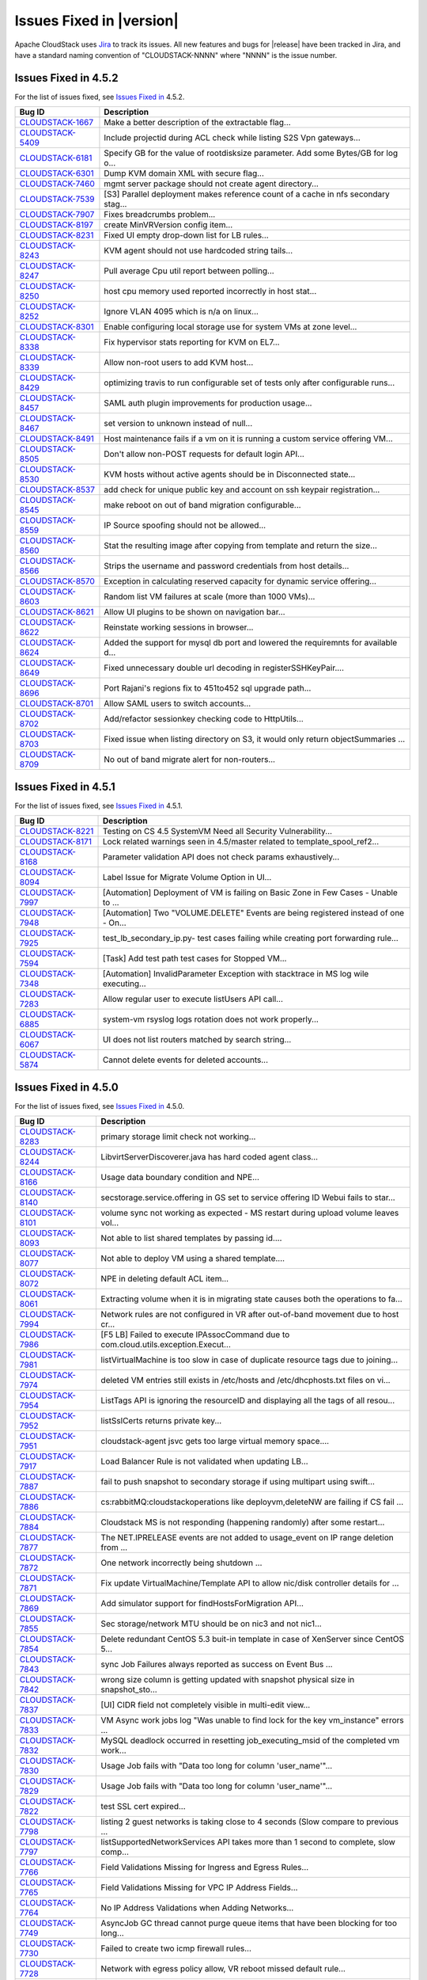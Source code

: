 .. Licensed to the Apache Software Foundation (ASF) under one
   or more contributor license agreements.  See the NOTICE file
   distributed with this work for additional information#
   regarding copyright ownership.  The ASF licenses this file
   to you under the Apache License, Version 2.0 (the
   "License"); you may not use this file except in compliance
   with the License.  You may obtain a copy of the License at
   http://www.apache.org/licenses/LICENSE-2.0
   Unless required by applicable law or agreed to in writing,
   software distributed under the License is distributed on an
   "AS IS" BASIS, WITHOUT WARRANTIES OR CONDITIONS OF ANY
   KIND, either express or implied.  See the License for the
   specific language governing permissions and limitations
   under the License.


Issues Fixed in |version|
=========================

Apache CloudStack uses `Jira <https://issues.apache.org/jira/browse/CLOUDSTACK>`_ 
to track its issues. All new features and bugs for |release| have been tracked 
in Jira, and have a standard naming convention of "CLOUDSTACK-NNNN" where 
"NNNN" is the issue number.


Issues Fixed in 4.5.2
---------------------

For the list of issues fixed, see `Issues Fixed in
<https://issues.apache.org/jira/browse/CLOUDSTACK-8703?jql=project%20%3D%20CLOUDSTACK%20AND%20status%20in%20(Resolved%2C%20Closed)%20AND%20fixVersion%20%3D%204.5.2>`_ 4.5.2.

.. cssclass:: table-striped table-bordered table-hover

========================================================================== ===================================================================================
Bug ID                                                                     Description
========================================================================== ===================================================================================
`CLOUDSTACK-1667 <https://issues.apache.org/jira/browse/CLOUDSTACK-1667>`_ Make a better description of the extractable flag...
`CLOUDSTACK-5409 <https://issues.apache.org/jira/browse/CLOUDSTACK-5409>`_ Include projectid during ACL check while listing S2S Vpn gateways...
`CLOUDSTACK-6181 <https://issues.apache.org/jira/browse/CLOUDSTACK-6181>`_ Specify GB for the value of rootdisksize parameter. Add some Bytes/GB for log o...
`CLOUDSTACK-6301 <https://issues.apache.org/jira/browse/CLOUDSTACK-6301>`_ Dump KVM domain XML with secure flag...
`CLOUDSTACK-7460 <https://issues.apache.org/jira/browse/CLOUDSTACK-7460>`_ mgmt server package should not create agent directory...
`CLOUDSTACK-7539 <https://issues.apache.org/jira/browse/CLOUDSTACK-7539>`_ [S3] Parallel deployment makes reference count of a cache in nfs secondary stag...
`CLOUDSTACK-7907 <https://issues.apache.org/jira/browse/CLOUDSTACK-7907>`_ Fixes breadcrumbs problem...
`CLOUDSTACK-8197 <https://issues.apache.org/jira/browse/CLOUDSTACK-8197>`_ create MinVRVersion config item...
`CLOUDSTACK-8231 <https://issues.apache.org/jira/browse/CLOUDSTACK-8231>`_ Fixed UI empty drop-down list for LB rules...
`CLOUDSTACK-8243 <https://issues.apache.org/jira/browse/CLOUDSTACK-8243>`_ KVM agent should not use hardcoded string tails...
`CLOUDSTACK-8247 <https://issues.apache.org/jira/browse/CLOUDSTACK-8247>`_ Pull average Cpu util report between polling...
`CLOUDSTACK-8250 <https://issues.apache.org/jira/browse/CLOUDSTACK-8250>`_ host cpu memory used reported incorrectly in host stat...
`CLOUDSTACK-8252 <https://issues.apache.org/jira/browse/CLOUDSTACK-8252>`_ Ignore VLAN 4095 which is n/a on linux...
`CLOUDSTACK-8301 <https://issues.apache.org/jira/browse/CLOUDSTACK-8301>`_ Enable configuring local storage use for system VMs at zone level...
`CLOUDSTACK-8338 <https://issues.apache.org/jira/browse/CLOUDSTACK-8338>`_ Fix hypervisor stats reporting for KVM on EL7...
`CLOUDSTACK-8339 <https://issues.apache.org/jira/browse/CLOUDSTACK-8339>`_ Allow non-root users to add KVM host...
`CLOUDSTACK-8429 <https://issues.apache.org/jira/browse/CLOUDSTACK-8429>`_ optimizing travis to run configurable set of tests only after configurable runs...
`CLOUDSTACK-8457 <https://issues.apache.org/jira/browse/CLOUDSTACK-8457>`_ SAML auth plugin improvements for production usage...
`CLOUDSTACK-8467 <https://issues.apache.org/jira/browse/CLOUDSTACK-8467>`_ set version to unknown instead of null...
`CLOUDSTACK-8491 <https://issues.apache.org/jira/browse/CLOUDSTACK-8491>`_ Host maintenance fails if a vm on it is running a custom service offering VM...
`CLOUDSTACK-8505 <https://issues.apache.org/jira/browse/CLOUDSTACK-8505>`_ Don't allow non-POST requests for default login API...
`CLOUDSTACK-8530 <https://issues.apache.org/jira/browse/CLOUDSTACK-8530>`_ KVM hosts without active agents should be in Disconnected state...
`CLOUDSTACK-8537 <https://issues.apache.org/jira/browse/CLOUDSTACK-8537>`_ add check for unique public key and account on ssh keypair registration...
`CLOUDSTACK-8545 <https://issues.apache.org/jira/browse/CLOUDSTACK-8545>`_ make reboot on out of band migration configurable...
`CLOUDSTACK-8559 <https://issues.apache.org/jira/browse/CLOUDSTACK-8559>`_ IP Source spoofing should not be allowed...
`CLOUDSTACK-8560 <https://issues.apache.org/jira/browse/CLOUDSTACK-8560>`_ Stat the resulting image after copying from template and return the size...
`CLOUDSTACK-8566 <https://issues.apache.org/jira/browse/CLOUDSTACK-8566>`_ Strips the username and password credentials from host details...
`CLOUDSTACK-8570 <https://issues.apache.org/jira/browse/CLOUDSTACK-8570>`_ Exception in calculating reserved capacity for dynamic service offering...
`CLOUDSTACK-8603 <https://issues.apache.org/jira/browse/CLOUDSTACK-8603>`_ Random list VM failures at scale (more than 1000 VMs)...
`CLOUDSTACK-8621 <https://issues.apache.org/jira/browse/CLOUDSTACK-8621>`_ Allow UI plugins to be shown on navigation bar...
`CLOUDSTACK-8622 <https://issues.apache.org/jira/browse/CLOUDSTACK-8622>`_ Reinstate working sessions in browser...
`CLOUDSTACK-8624 <https://issues.apache.org/jira/browse/CLOUDSTACK-8624>`_ Added the support for mysql db port and lowered the requiremnts for available d...
`CLOUDSTACK-8649 <https://issues.apache.org/jira/browse/CLOUDSTACK-8649>`_ Fixed unnecessary double url decoding in registerSSHKeyPair....
`CLOUDSTACK-8696 <https://issues.apache.org/jira/browse/CLOUDSTACK-8696>`_ Port Rajani's regions fix to 451to452 sql upgrade path...
`CLOUDSTACK-8701 <https://issues.apache.org/jira/browse/CLOUDSTACK-8701>`_ Allow SAML users to switch accounts...
`CLOUDSTACK-8702 <https://issues.apache.org/jira/browse/CLOUDSTACK-8702>`_ Add/refactor sessionkey checking code to HttpUtils...
`CLOUDSTACK-8703 <https://issues.apache.org/jira/browse/CLOUDSTACK-8703>`_ Fixed issue when listing directory on S3, it would only return objectSummaries ...
`CLOUDSTACK-8709 <https://issues.apache.org/jira/browse/CLOUDSTACK-8709>`_ No out of band migrate alert for non-routers...
========================================================================== ===================================================================================

Issues Fixed in 4.5.1
---------------------

For the list of issues fixed, see `Issues Fixed in 
<https://issues.apache.org/jira/issues/?filter=12331412>`_ 4.5.1.

.. cssclass:: table-striped table-bordered table-hover

========================================================================== ===================================================================================
Bug ID                                                                     Description
========================================================================== ===================================================================================
`CLOUDSTACK-8221 <https://issues.apache.org/jira/browse/CLOUDSTACK-8221>`_ Testing on CS 4.5 SystemVM Need all Security Vulnerability...
`CLOUDSTACK-8171 <https://issues.apache.org/jira/browse/CLOUDSTACK-8171>`_ Lock related warnings seen in 4.5/master related to template_spool_ref2...
`CLOUDSTACK-8168 <https://issues.apache.org/jira/browse/CLOUDSTACK-8168>`_ Parameter validation API does not check params exhaustively...
`CLOUDSTACK-8094 <https://issues.apache.org/jira/browse/CLOUDSTACK-8094>`_ Label Issue for Migrate Volume Option in UI...
`CLOUDSTACK-7997 <https://issues.apache.org/jira/browse/CLOUDSTACK-7997>`_ [Automation] Deployment of VM is failing on Basic Zone in Few Cases - Unable to ...
`CLOUDSTACK-7948 <https://issues.apache.org/jira/browse/CLOUDSTACK-7948>`_ [Automation] Two "VOLUME.DELETE" Events are being registered instead of one - On...
`CLOUDSTACK-7925 <https://issues.apache.org/jira/browse/CLOUDSTACK-7925>`_ test_lb_secondary_ip.py- test cases failing while creating port forwarding rule...
`CLOUDSTACK-7594 <https://issues.apache.org/jira/browse/CLOUDSTACK-7594>`_ [Task] Add test path test cases for Stopped VM...
`CLOUDSTACK-7348 <https://issues.apache.org/jira/browse/CLOUDSTACK-7348>`_ [Automation] InvalidParameter Exception with stacktrace in MS log wile executing...
`CLOUDSTACK-7283 <https://issues.apache.org/jira/browse/CLOUDSTACK-7283>`_ Allow regular user to execute listUsers API call...
`CLOUDSTACK-6885 <https://issues.apache.org/jira/browse/CLOUDSTACK-6885>`_ system-vm rsyslog logs rotation does not work properly...
`CLOUDSTACK-6067 <https://issues.apache.org/jira/browse/CLOUDSTACK-6067>`_ UI does not list routers matched by search string...
`CLOUDSTACK-5874 <https://issues.apache.org/jira/browse/CLOUDSTACK-5874>`_ Cannot delete events for deleted accounts...
========================================================================== ===================================================================================


Issues Fixed in 4.5.0
---------------------

For the list of issues fixed, see `Issues Fixed in 
<https://issues.apache.org/jira/issues/?filter=12329803>`_ 4.5.0.

.. cssclass:: table-striped table-bordered table-hover

========================================================================== ===================================================================================
Bug ID                                                                     Description
========================================================================== ===================================================================================
`CLOUDSTACK-8283 <https://issues.apache.org/jira/browse/CLOUDSTACK-8283>`_ primary storage limit check not working...
`CLOUDSTACK-8244 <https://issues.apache.org/jira/browse/CLOUDSTACK-8244>`_ LibvirtServerDiscoverer.java has hard coded agent class...
`CLOUDSTACK-8166 <https://issues.apache.org/jira/browse/CLOUDSTACK-8166>`_ Usage data boundary condition and NPE...
`CLOUDSTACK-8140 <https://issues.apache.org/jira/browse/CLOUDSTACK-8140>`_ secstorage.service.offering in GS set to service offering ID Webui fails to star...
`CLOUDSTACK-8101 <https://issues.apache.org/jira/browse/CLOUDSTACK-8101>`_ volume sync not working as expected - MS restart during upload volume leaves vol...
`CLOUDSTACK-8093 <https://issues.apache.org/jira/browse/CLOUDSTACK-8093>`_ Not able to list shared templates by passing id....
`CLOUDSTACK-8077 <https://issues.apache.org/jira/browse/CLOUDSTACK-8077>`_ Not able to deploy VM using a shared template....
`CLOUDSTACK-8072 <https://issues.apache.org/jira/browse/CLOUDSTACK-8072>`_ NPE in deleting default ACL item...
`CLOUDSTACK-8061 <https://issues.apache.org/jira/browse/CLOUDSTACK-8061>`_ Extracting volume when it is in migrating state causes both the operations to fa...
`CLOUDSTACK-7994 <https://issues.apache.org/jira/browse/CLOUDSTACK-7994>`_ Network rules are not configured in VR after out-of-band movement due to host cr...
`CLOUDSTACK-7986 <https://issues.apache.org/jira/browse/CLOUDSTACK-7986>`_ [F5 LB] Failed to execute IPAssocCommand due to com.cloud.utils.exception.Execut...
`CLOUDSTACK-7981 <https://issues.apache.org/jira/browse/CLOUDSTACK-7981>`_ listVirtualMachine is too slow in case of duplicate resource tags due to joining...
`CLOUDSTACK-7974 <https://issues.apache.org/jira/browse/CLOUDSTACK-7974>`_ deleted VM entries still exists in /etc/hosts and /etc/dhcphosts.txt files on vi...
`CLOUDSTACK-7954 <https://issues.apache.org/jira/browse/CLOUDSTACK-7954>`_ ListTags API is ignoring the resourceID and displaying all the tags of all resou...
`CLOUDSTACK-7952 <https://issues.apache.org/jira/browse/CLOUDSTACK-7952>`_ listSslCerts returns private key...
`CLOUDSTACK-7951 <https://issues.apache.org/jira/browse/CLOUDSTACK-7951>`_ cloudstack-agent jsvc gets too large virtual memory space....
`CLOUDSTACK-7917 <https://issues.apache.org/jira/browse/CLOUDSTACK-7917>`_ Load Balancer Rule is not validated when updating LB...
`CLOUDSTACK-7887 <https://issues.apache.org/jira/browse/CLOUDSTACK-7887>`_ fail to push snapshot to secondary storage if using multipart using swift...
`CLOUDSTACK-7886 <https://issues.apache.org/jira/browse/CLOUDSTACK-7886>`_ cs:rabbitMQ:cloudstackoperations like deployvm,deleteNW  are failing if CS fail ...
`CLOUDSTACK-7884 <https://issues.apache.org/jira/browse/CLOUDSTACK-7884>`_ Cloudstack MS is not responding (happening randomly) after some restart...
`CLOUDSTACK-7877 <https://issues.apache.org/jira/browse/CLOUDSTACK-7877>`_ The NET.IPRELEASE events are not added to usage_event on IP range deletion from ...
`CLOUDSTACK-7872 <https://issues.apache.org/jira/browse/CLOUDSTACK-7872>`_ One network incorrectly being shutdown ...
`CLOUDSTACK-7871 <https://issues.apache.org/jira/browse/CLOUDSTACK-7871>`_ Fix update VirtualMachine/Template API to allow nic/disk controller details for ...
`CLOUDSTACK-7869 <https://issues.apache.org/jira/browse/CLOUDSTACK-7869>`_ Add simulator support for findHostsForMigration API...
`CLOUDSTACK-7855 <https://issues.apache.org/jira/browse/CLOUDSTACK-7855>`_ Sec storage/network MTU should be on nic3 and not nic1...
`CLOUDSTACK-7854 <https://issues.apache.org/jira/browse/CLOUDSTACK-7854>`_ Delete redundant CentOS 5.3 buit-in template in case of XenServer since CentOS 5...
`CLOUDSTACK-7843 <https://issues.apache.org/jira/browse/CLOUDSTACK-7843>`_ sync Job Failures always reported as success on Event Bus ...
`CLOUDSTACK-7842 <https://issues.apache.org/jira/browse/CLOUDSTACK-7842>`_ wrong size column is getting updated with snapshot physical size in snapshot_sto...
`CLOUDSTACK-7837 <https://issues.apache.org/jira/browse/CLOUDSTACK-7837>`_ [UI] CIDR field not completely visible in multi-edit view...
`CLOUDSTACK-7833 <https://issues.apache.org/jira/browse/CLOUDSTACK-7833>`_ VM Async work jobs log "Was unable to find lock for the key vm_instance" errors ...
`CLOUDSTACK-7832 <https://issues.apache.org/jira/browse/CLOUDSTACK-7832>`_ MySQL deadlock occurred in resetting job_executing_msid of the completed vm work...
`CLOUDSTACK-7830 <https://issues.apache.org/jira/browse/CLOUDSTACK-7830>`_ Usage Job fails with "Data too long for column 'user_name'"...
`CLOUDSTACK-7829 <https://issues.apache.org/jira/browse/CLOUDSTACK-7829>`_ Usage Job fails with "Data too long for column 'user_name'"...
`CLOUDSTACK-7822 <https://issues.apache.org/jira/browse/CLOUDSTACK-7822>`_ test SSL cert expired...
`CLOUDSTACK-7798 <https://issues.apache.org/jira/browse/CLOUDSTACK-7798>`_ listing 2 guest networks is taking close to 4 seconds (Slow compare to previous ...
`CLOUDSTACK-7797 <https://issues.apache.org/jira/browse/CLOUDSTACK-7797>`_ listSupportedNetworkServices API takes more than 1 second to complete, slow comp...
`CLOUDSTACK-7766 <https://issues.apache.org/jira/browse/CLOUDSTACK-7766>`_ Field Validations Missing for Ingress and Egress Rules...
`CLOUDSTACK-7765 <https://issues.apache.org/jira/browse/CLOUDSTACK-7765>`_ Field Validations Missing for VPC IP Address Fields...
`CLOUDSTACK-7764 <https://issues.apache.org/jira/browse/CLOUDSTACK-7764>`_ No IP Address Validations when Adding Networks...
`CLOUDSTACK-7749 <https://issues.apache.org/jira/browse/CLOUDSTACK-7749>`_ AsyncJob GC thread cannot purge queue items that have been blocking for too long...
`CLOUDSTACK-7730 <https://issues.apache.org/jira/browse/CLOUDSTACK-7730>`_ Failed to create two icmp firewall rules...
`CLOUDSTACK-7728 <https://issues.apache.org/jira/browse/CLOUDSTACK-7728>`_ Network with egress policy allow, VR reboot missed default rule...
`CLOUDSTACK-7722 <https://issues.apache.org/jira/browse/CLOUDSTACK-7722>`_ add.label: Add button for tags show the label not "Add" text...
`CLOUDSTACK-7720 <https://issues.apache.org/jira/browse/CLOUDSTACK-7720>`_ No IP Address Validation for Acquire new secondary IP...
`CLOUDSTACK-7718 <https://issues.apache.org/jira/browse/CLOUDSTACK-7718>`_ No Field Validations on Zone Form...
`CLOUDSTACK-7703 <https://issues.apache.org/jira/browse/CLOUDSTACK-7703>`_ Cloudstack server endless loop when trying to create a volume while storage pool...
`CLOUDSTACK-7700 <https://issues.apache.org/jira/browse/CLOUDSTACK-7700>`_ Volume Snapshot Async Job returns Success for a failed operation...
`CLOUDSTACK-7694 <https://issues.apache.org/jira/browse/CLOUDSTACK-7694>`_ VMWare: Unable to create template from snapshots larger than 10G....
`CLOUDSTACK-7688 <https://issues.apache.org/jira/browse/CLOUDSTACK-7688>`_ Do not allow various operations which breaks VM Snapshots...
`CLOUDSTACK-7679 <https://issues.apache.org/jira/browse/CLOUDSTACK-7679>`_ bump up the RabbitMQ AMQP java client version from 2.8.7 to 3.3.5...
`CLOUDSTACK-7639 <https://issues.apache.org/jira/browse/CLOUDSTACK-7639>`_ cidrlist is not updated in the database after calling API updateNetworkACLItem...
`CLOUDSTACK-7628 <https://issues.apache.org/jira/browse/CLOUDSTACK-7628>`_ VM Worker job should be expunged one hour after completion instead of currently ...
`CLOUDSTACK-7624 <https://issues.apache.org/jira/browse/CLOUDSTACK-7624>`_ Long hostnames cause CloudStack to die with an encryption error during startup...
`CLOUDSTACK-7595 <https://issues.apache.org/jira/browse/CLOUDSTACK-7595>`_ Config parameters "job.expire.minutes" and "job.cancel.threshold.minutes" incorr...
`CLOUDSTACK-7589 <https://issues.apache.org/jira/browse/CLOUDSTACK-7589>`_ VM not Starting and always stuck in Stopped state after management server restar...
`CLOUDSTACK-7581 <https://issues.apache.org/jira/browse/CLOUDSTACK-7581>`_ Empty 'ID' parameters allowed in API calls...
`CLOUDSTACK-7570 <https://issues.apache.org/jira/browse/CLOUDSTACK-7570>`_ min and max iops are being processed null while creating a vm using third party ...
`CLOUDSTACK-7566 <https://issues.apache.org/jira/browse/CLOUDSTACK-7566>`_ Many jobs getting stuck in pending state and cloud is unusable...
`CLOUDSTACK-7563 <https://issues.apache.org/jira/browse/CLOUDSTACK-7563>`_ ClassCastException in VirtualMachineManagerImpl in handling various Agent comman...
`CLOUDSTACK-7562 <https://issues.apache.org/jira/browse/CLOUDSTACK-7562>`_ Details page for disk offerings only show details for write performance...
`CLOUDSTACK-7553 <https://issues.apache.org/jira/browse/CLOUDSTACK-7553>`_ Channel Closed error after SSVM and CPVM agents reconnect back to clustered mana...
`CLOUDSTACK-7542 <https://issues.apache.org/jira/browse/CLOUDSTACK-7542>`_ CreateNetworkCmd and CreateNetworkCmdByAdmin both have their own "vlan" paramete...
`CLOUDSTACK-7540 <https://issues.apache.org/jira/browse/CLOUDSTACK-7540>`_ S2SVpnConnections:CheckRouterTask is fails with NullPointer exception...
`CLOUDSTACK-7538 <https://issues.apache.org/jira/browse/CLOUDSTACK-7538>`_ Can not remove the vm nic due to there is another vm with same internal ip havin...
`CLOUDSTACK-7536 <https://issues.apache.org/jira/browse/CLOUDSTACK-7536>`_ user vm can get a gateway ip in case of shared network....
`CLOUDSTACK-7528 <https://issues.apache.org/jira/browse/CLOUDSTACK-7528>`_ When AlertManager fails to sendAlert it does not log the actual issue/error...
`CLOUDSTACK-7517 <https://issues.apache.org/jira/browse/CLOUDSTACK-7517>`_ FTP modules are not loaded in VR...
`CLOUDSTACK-7482 <https://issues.apache.org/jira/browse/CLOUDSTACK-7482>`_ Ajax calls in mgmt UI causing log pollution...
`CLOUDSTACK-7468 <https://issues.apache.org/jira/browse/CLOUDSTACK-7468>`_ NetScaler SSL Termination does not handle Projects as expected...
`CLOUDSTACK-7463 <https://issues.apache.org/jira/browse/CLOUDSTACK-7463>`_ UI: Domain Admin UI shows 'Add LDAP Users' button (should not be shown)...
`CLOUDSTACK-7417 <https://issues.apache.org/jira/browse/CLOUDSTACK-7417>`_ Admin cannot archive or delete events for a deleted account...
`CLOUDSTACK-7412 <https://issues.apache.org/jira/browse/CLOUDSTACK-7412>`_ Can't create proper template from VM on S3 secondary storage environment...
`CLOUDSTACK-7373 <https://issues.apache.org/jira/browse/CLOUDSTACK-7373>`_ Incorrect Japanese keyboard mapping with CentOS CLI guestOS on VMware host...
`CLOUDSTACK-7360 <https://issues.apache.org/jira/browse/CLOUDSTACK-7360>`_ [vmware] Add host to existing cluster fails if the cluster is using Nexus 1000v ...
`CLOUDSTACK-7344 <https://issues.apache.org/jira/browse/CLOUDSTACK-7344>`_ VOLUME.DELETE usage event missing for VM's in ERROR state...
`CLOUDSTACK-7312 <https://issues.apache.org/jira/browse/CLOUDSTACK-7312>`_ ISO/volume format name checking is crude and doesn't work with advanced URLs...
`CLOUDSTACK-7305 <https://issues.apache.org/jira/browse/CLOUDSTACK-7305>`_ Hypervisor type parameter is mandatory when deploying VM using ISO...
`CLOUDSTACK-7302 <https://issues.apache.org/jira/browse/CLOUDSTACK-7302>`_ UI: Remove Hover Interaction from breadcrumbs at top page...
`CLOUDSTACK-7293 <https://issues.apache.org/jira/browse/CLOUDSTACK-7293>`_ UI: Validation message on login page is not user friendly...
`CLOUDSTACK-7261 <https://issues.apache.org/jira/browse/CLOUDSTACK-7261>`_ CLONE UI - listSystemVMs API and listRouters API fail to return hypervisor prope...
`CLOUDSTACK-7260 <https://issues.apache.org/jira/browse/CLOUDSTACK-7260>`_ Management server not responding after some time for Vmware due to Oom (cannot c...
`CLOUDSTACK-7259 <https://issues.apache.org/jira/browse/CLOUDSTACK-7259>`_ KVM mappings for CentOS 6.x and RHEL 6.x...
`CLOUDSTACK-7250 <https://issues.apache.org/jira/browse/CLOUDSTACK-7250>`_ [vCenter 5.5] SourceNAT,StaticNAT and Portfowrding is not working with Vmware DV...
`CLOUDSTACK-7245 <https://issues.apache.org/jira/browse/CLOUDSTACK-7245>`_ listIsos call does not return isdynamicallyscalable in the response attributes a...
`CLOUDSTACK-7239 <https://issues.apache.org/jira/browse/CLOUDSTACK-7239>`_ Wrong message thrown on Primary Storage addition failure in some cases...
`CLOUDSTACK-7219 <https://issues.apache.org/jira/browse/CLOUDSTACK-7219>`_ Cannot display Cluster Settings after 4.4 Upgrade...
`CLOUDSTACK-7214 <https://issues.apache.org/jira/browse/CLOUDSTACK-7214>`_ [LDAP] connection timeout is hardcoded to 500ms...
`CLOUDSTACK-7200 <https://issues.apache.org/jira/browse/CLOUDSTACK-7200>`_ [LDAP] importUsersCmd for a group fails incase any member of a group is not an u...
`CLOUDSTACK-7191 <https://issues.apache.org/jira/browse/CLOUDSTACK-7191>`_ On restartNetwork destroy the VR immediatley, instead of cleanup the rules then ...
`CLOUDSTACK-7182 <https://issues.apache.org/jira/browse/CLOUDSTACK-7182>`_ NPE while trying to deploy VMs in parallel in isolated network...
`CLOUDSTACK-7175 <https://issues.apache.org/jira/browse/CLOUDSTACK-7175>`_ Domain Id is exposed in error message when cross domain access is attempted when...
`CLOUDSTACK-7162 <https://issues.apache.org/jira/browse/CLOUDSTACK-7162>`_ queryAsyncJobResult api does not return jobinstanceid...
`CLOUDSTACK-7153 <https://issues.apache.org/jira/browse/CLOUDSTACK-7153>`_ addNicToVirtualMachine not BaseAsyncCreate but creates an entity...
`CLOUDSTACK-7144 <https://issues.apache.org/jira/browse/CLOUDSTACK-7144>`_ No GSLB provider is available during assigning load balancing rule...
`CLOUDSTACK-7119 <https://issues.apache.org/jira/browse/CLOUDSTACK-7119>`_ [VMware] Reset VM fails if there is a VM snapshot...
`CLOUDSTACK-7118 <https://issues.apache.org/jira/browse/CLOUDSTACK-7118>`_ Unable to expunge vms in error state...
`CLOUDSTACK-7102 <https://issues.apache.org/jira/browse/CLOUDSTACK-7102>`_ Volume migration fails with 'VM i-2-3-VM does not exist in VMware datacenter' ex...
`CLOUDSTACK-7078 <https://issues.apache.org/jira/browse/CLOUDSTACK-7078>`_ CLONE - [VMWARE]System VM's are failed to start with Nexus enabled Zone ...
`CLOUDSTACK-7077 <https://issues.apache.org/jira/browse/CLOUDSTACK-7077>`_ Quickly attaching multiple data disks to a VM fails...
`CLOUDSTACK-7072 <https://issues.apache.org/jira/browse/CLOUDSTACK-7072>`_ [VMware] Volume attachment intermittently fails with 'A specified parameter was ...
`CLOUDSTACK-7071 <https://issues.apache.org/jira/browse/CLOUDSTACK-7071>`_ Upgrade to 4.2 fails in case a VMware setup has multiple zones managing the same...
`CLOUDSTACK-7069 <https://issues.apache.org/jira/browse/CLOUDSTACK-7069>`_ [VMware] VM property 'numCoresPerSocket' is supported since vSphere API 5.0...
`CLOUDSTACK-7068 <https://issues.apache.org/jira/browse/CLOUDSTACK-7068>`_ addIpToNic not BaseAsyncCreate but creates an entity...
`CLOUDSTACK-7062 <https://issues.apache.org/jira/browse/CLOUDSTACK-7062>`_ Creating storage pool failing with xenserver with NullPointerException...
`CLOUDSTACK-7030 <https://issues.apache.org/jira/browse/CLOUDSTACK-7030>`_ VMWare Worker VMs left behind...
`CLOUDSTACK-7023 <https://issues.apache.org/jira/browse/CLOUDSTACK-7023>`_ [Automation] DeleteTagsCmd failed due to "Unable to find tags by parameters spec...
`CLOUDSTACK-7012 <https://issues.apache.org/jira/browse/CLOUDSTACK-7012>`_ [Atomation] Vcenter Hang during 4.4 automation runs...
`CLOUDSTACK-7011 <https://issues.apache.org/jira/browse/CLOUDSTACK-7011>`_ No logs being generated because Logs are created as root instead of cloud user...
`CLOUDSTACK-7004 <https://issues.apache.org/jira/browse/CLOUDSTACK-7004>`_ [Automation] [KVM] Deploying a VM with rootdisksize less than the size of templa...
`CLOUDSTACK-6996 <https://issues.apache.org/jira/browse/CLOUDSTACK-6996>`_ Adding cluster to legacy zone failed...
`CLOUDSTACK-6990 <https://issues.apache.org/jira/browse/CLOUDSTACK-6990>`_ VM console displays blank page.AgentControlChannelException in cloud.log...
`CLOUDSTACK-6976 <https://issues.apache.org/jira/browse/CLOUDSTACK-6976>`_ Support for "SecStorageFirewallCfgCommand" for simulator....
`CLOUDSTACK-6945 <https://issues.apache.org/jira/browse/CLOUDSTACK-6945>`_ Null pointer exception when starting a VM that had its template deleted...
`CLOUDSTACK-6941 <https://issues.apache.org/jira/browse/CLOUDSTACK-6941>`_ Can't choose storage for the volume, when attaching uploaded data volume to VM...
`CLOUDSTACK-6940 <https://issues.apache.org/jira/browse/CLOUDSTACK-6940>`_ Templates cannot be downloaded from URLs without matching file extensions...
`CLOUDSTACK-6934 <https://issues.apache.org/jira/browse/CLOUDSTACK-6934>`_ NPE at VolumeOrchestrator.java:868 during vm expunge when vm has volumes in Allo...
`CLOUDSTACK-6929 <https://issues.apache.org/jira/browse/CLOUDSTACK-6929>`_ HAPlanner gets added into the list of regular planners...
`CLOUDSTACK-6919 <https://issues.apache.org/jira/browse/CLOUDSTACK-6919>`_ CancelMaintenanceMode: when restart vms, don't attempt to restart user vm not ha...
`CLOUDSTACK-6918 <https://issues.apache.org/jira/browse/CLOUDSTACK-6918>`_ CancelStorageMaintenance: Not all vms get restarted as a part of canceling maint...
`CLOUDSTACK-6915 <https://issues.apache.org/jira/browse/CLOUDSTACK-6915>`_ Deleting dynamically added OS results in NPE for existing instances using that o...
`CLOUDSTACK-6910 <https://issues.apache.org/jira/browse/CLOUDSTACK-6910>`_ Phase 1: tagging of test cases...
`CLOUDSTACK-6907 <https://issues.apache.org/jira/browse/CLOUDSTACK-6907>`_ listVolumes: diskOfferingId is returned for the volume instead of service offeri...
`CLOUDSTACK-6905 <https://issues.apache.org/jira/browse/CLOUDSTACK-6905>`_ NPE XenServerGuru.java:95 when remove the nic from the vm in Stopped state...
`CLOUDSTACK-6898 <https://issues.apache.org/jira/browse/CLOUDSTACK-6898>`_ [Hyper-V] Open the console of a VM from CS, reboot the VM ( from CS or from insi...
`CLOUDSTACK-6892 <https://issues.apache.org/jira/browse/CLOUDSTACK-6892>`_ Database HA Config prevents mgmt server from starting...
`CLOUDSTACK-6886 <https://issues.apache.org/jira/browse/CLOUDSTACK-6886>`_ Cannot add SDX Netscaler device...
`CLOUDSTACK-6869 <https://issues.apache.org/jira/browse/CLOUDSTACK-6869>`_ Public key content is overridden by template's meta data when you create a insta...
`CLOUDSTACK-6840 <https://issues.apache.org/jira/browse/CLOUDSTACK-6840>`_ [OVS][UI] Ovs provider should not be displayed in NetworkServiceProviders if the...
`CLOUDSTACK-6821 <https://issues.apache.org/jira/browse/CLOUDSTACK-6821>`_ Disk allocated for primary storage  remain unchanged after volume deletion ...
`CLOUDSTACK-6815 <https://issues.apache.org/jira/browse/CLOUDSTACK-6815>`_ CallContext contains incorrect UUID for Account...
`CLOUDSTACK-6787 <https://issues.apache.org/jira/browse/CLOUDSTACK-6787>`_ Event Bus - Publishing uuids missing in some cases...
`CLOUDSTACK-6740 <https://issues.apache.org/jira/browse/CLOUDSTACK-6740>`_ Direct agent command throttling improvements...
`CLOUDSTACK-6718 <https://issues.apache.org/jira/browse/CLOUDSTACK-6718>`_ [OVS][UI] Isolated network offering (non-vpc) creation page shows ovs as the ser...
`CLOUDSTACK-6691 <https://issues.apache.org/jira/browse/CLOUDSTACK-6691>`_ NPE while assigning a VM nic primary/secondaryip to internal lb rule....
`CLOUDSTACK-6690 <https://issues.apache.org/jira/browse/CLOUDSTACK-6690>`_ [UI] ListView while assigning VM to internal LB rule in VPC  is not valid....
`CLOUDSTACK-6666 <https://issues.apache.org/jira/browse/CLOUDSTACK-6666>`_ UI search for vm's in port forward rules field does not work...
`CLOUDSTACK-6652 <https://issues.apache.org/jira/browse/CLOUDSTACK-6652>`_ CLONE - [Automation] Vmware-  System's StartCommand failed with "NumberFormatExc...
`CLOUDSTACK-6631 <https://issues.apache.org/jira/browse/CLOUDSTACK-6631>`_ unable to attach new Volume to VM...
`CLOUDSTACK-6605 <https://issues.apache.org/jira/browse/CLOUDSTACK-6605>`_ CLONE - [Automation] jasypt decryption error is thrown after restarting console ...
`CLOUDSTACK-6594 <https://issues.apache.org/jira/browse/CLOUDSTACK-6594>`_ Observed many DB Exception while starting MS "Can't DROP 'last_sent'; check that...
`CLOUDSTACK-6579 <https://issues.apache.org/jira/browse/CLOUDSTACK-6579>`_ used_bytes column of storage_pool table is no longer used and should be removed...
`CLOUDSTACK-6576 <https://issues.apache.org/jira/browse/CLOUDSTACK-6576>`_ No Error Handling while deploying GPU unsupported instances on a GPU enabled hos...
`CLOUDSTACK-6570 <https://issues.apache.org/jira/browse/CLOUDSTACK-6570>`_ API breakage of the UpdateUser API call...
`CLOUDSTACK-6516 <https://issues.apache.org/jira/browse/CLOUDSTACK-6516>`_ Default value of secstorage.encrypt.copy overridden...
`CLOUDSTACK-6496 <https://issues.apache.org/jira/browse/CLOUDSTACK-6496>`_ addHost fails for XenServer with vSwitch networking...
`CLOUDSTACK-6495 <https://issues.apache.org/jira/browse/CLOUDSTACK-6495>`_ JSVC package dependancy failures during installation  of Cloudstack Agent on RHE...
`CLOUDSTACK-6473 <https://issues.apache.org/jira/browse/CLOUDSTACK-6473>`_ Debian 7 Virtual Router ip_conntrack_max not set at boot...
`CLOUDSTACK-6467 <https://issues.apache.org/jira/browse/CLOUDSTACK-6467>`_ User VM state listener publishes to event bus incompletely...
`CLOUDSTACK-6465 <https://issues.apache.org/jira/browse/CLOUDSTACK-6465>`_ vmware.reserve.mem is missing from cluster level settings ...
`CLOUDSTACK-6459 <https://issues.apache.org/jira/browse/CLOUDSTACK-6459>`_ Unable to enable maintenance mode on a Primary storage that crashed...
`CLOUDSTACK-6445 <https://issues.apache.org/jira/browse/CLOUDSTACK-6445>`_ Simulator enhancements...
`CLOUDSTACK-6434 <https://issues.apache.org/jira/browse/CLOUDSTACK-6434>`_ Enable redundant virtual router to configure interval for VRRP broadcast...
`CLOUDSTACK-6433 <https://issues.apache.org/jira/browse/CLOUDSTACK-6433>`_ Make sure redundant router would create a pair of routers when implementation...
`CLOUDSTACK-6432 <https://issues.apache.org/jira/browse/CLOUDSTACK-6432>`_ Prevent VR from response to DNS request from outside of network...
`CLOUDSTACK-6376 <https://issues.apache.org/jira/browse/CLOUDSTACK-6376>`_ listnetworkacls api when called with a networkid of a network which was created ...
`CLOUDSTACK-6374 <https://issues.apache.org/jira/browse/CLOUDSTACK-6374>`_ LB rules added while router reqiuires upgrade should be removed from lb vm map...
`CLOUDSTACK-6371 <https://issues.apache.org/jira/browse/CLOUDSTACK-6371>`_ KVM - secondary_storage count for account does not get incremted when snapshots ...
`CLOUDSTACK-6358 <https://issues.apache.org/jira/browse/CLOUDSTACK-6358>`_ Remove hardcoded guest OS mappings...
`CLOUDSTACK-6337 <https://issues.apache.org/jira/browse/CLOUDSTACK-6337>`_ Can't Migrate instance which use custom HA compute offering to another host...
`CLOUDSTACK-6309 <https://issues.apache.org/jira/browse/CLOUDSTACK-6309>`_ [Automation] Router deployment failed due to "aggregated command s execution fai...
`CLOUDSTACK-6286 <https://issues.apache.org/jira/browse/CLOUDSTACK-6286>`_ [Automation] VM deployment is failing in simulator...
`CLOUDSTACK-6271 <https://issues.apache.org/jira/browse/CLOUDSTACK-6271>`_ Integrate Deploy DB Into windows msi installer...
`CLOUDSTACK-6228 <https://issues.apache.org/jira/browse/CLOUDSTACK-6228>`_ Some action confirm dialogs show incorrect icon...
`CLOUDSTACK-6212 <https://issues.apache.org/jira/browse/CLOUDSTACK-6212>`_ 'vm_instance' table has no AUTO_INCREMENT on 'id' field...
`CLOUDSTACK-6177 <https://issues.apache.org/jira/browse/CLOUDSTACK-6177>`_ CS does XS master switch, which may cause weird XS behavior...
`CLOUDSTACK-6168 <https://issues.apache.org/jira/browse/CLOUDSTACK-6168>`_ vm.instancename.flag inefficient...
`CLOUDSTACK-6099 <https://issues.apache.org/jira/browse/CLOUDSTACK-6099>`_ live migration is failing for vm deployed using dynaic compute offerings with NP...
`CLOUDSTACK-6075 <https://issues.apache.org/jira/browse/CLOUDSTACK-6075>`_ Increase the ram size for router service offering ...
`CLOUDSTACK-6036 <https://issues.apache.org/jira/browse/CLOUDSTACK-6036>`_  CloudStack stops the machine for no reason...
`CLOUDSTACK-6004 <https://issues.apache.org/jira/browse/CLOUDSTACK-6004>`_ Cannot do Local to Local Xen StorageMotion using XS6.2SP1...
`CLOUDSTACK-5992 <https://issues.apache.org/jira/browse/CLOUDSTACK-5992>`_ [Upgrade] default values of configuraiton parameters in configuration table are ...
`CLOUDSTACK-5984 <https://issues.apache.org/jira/browse/CLOUDSTACK-5984>`_ addvmwaredc API call is not documented ...
`CLOUDSTACK-5952 <https://issues.apache.org/jira/browse/CLOUDSTACK-5952>`_ [UI] VM ip address information is not shown after configuring static NAT...
`CLOUDSTACK-5946 <https://issues.apache.org/jira/browse/CLOUDSTACK-5946>`_ SSL: Fail to find the generated keystore. Loading fail-safe one to continue....
`CLOUDSTACK-5910 <https://issues.apache.org/jira/browse/CLOUDSTACK-5910>`_ mark the LDAP user as imported from LDAP...
`CLOUDSTACK-5879 <https://issues.apache.org/jira/browse/CLOUDSTACK-5879>`_ Document on how to use RabbitMq event bus with spring modularisation done in 4.3...
`CLOUDSTACK-5853 <https://issues.apache.org/jira/browse/CLOUDSTACK-5853>`_ cannot deploy vm with differing service storage tag and data disk storage tag...
`CLOUDSTACK-5836 <https://issues.apache.org/jira/browse/CLOUDSTACK-5836>`_ When tried to reverting back to (disk attached)quiesced vm snapshot, got error a...
`CLOUDSTACK-5834 <https://issues.apache.org/jira/browse/CLOUDSTACK-5834>`_ [upgrade]Error while collecting disk stats from : You gave an invalid object ref...
`CLOUDSTACK-5824 <https://issues.apache.org/jira/browse/CLOUDSTACK-5824>`_ Delete snapshot UI always success...
`CLOUDSTACK-5809 <https://issues.apache.org/jira/browse/CLOUDSTACK-5809>`_ Not able to deploy Vm becasue of crossing pool.storage.allocate d.capacity.disab...
`CLOUDSTACK-5800 <https://issues.apache.org/jira/browse/CLOUDSTACK-5800>`_ While creating a VM from template (which is created based on existing newly crea...
`CLOUDSTACK-5700 <https://issues.apache.org/jira/browse/CLOUDSTACK-5700>`_ [Vmsync] - kvm- "paused" state of Vm is not synced to CS....
`CLOUDSTACK-5673 <https://issues.apache.org/jira/browse/CLOUDSTACK-5673>`_ [Hyper-V] Default IP address never configured on eth0 with default CentOS templa...
`CLOUDSTACK-5664 <https://issues.apache.org/jira/browse/CLOUDSTACK-5664>`_ XEN patch/hotfix certification - after XS 6.0.2 XS602E030 patch installation VMs...
`CLOUDSTACK-5641 <https://issues.apache.org/jira/browse/CLOUDSTACK-5641>`_ Local disk usage on host don't show up in the admin's webui...
`CLOUDSTACK-5578 <https://issues.apache.org/jira/browse/CLOUDSTACK-5578>`_ KVM - Network down - When the host looses network connectivity , reboot stuck wh...
`CLOUDSTACK-5576 <https://issues.apache.org/jira/browse/CLOUDSTACK-5576>`_ RemoteVPNonVPC :  Label needs to be changed to "Enable Remote Access VPN"...
`CLOUDSTACK-5482 <https://issues.apache.org/jira/browse/CLOUDSTACK-5482>`_ Vmware - When nfs was down for about 1 hour , when snapshots were in progress , ...
`CLOUDSTACK-5469 <https://issues.apache.org/jira/browse/CLOUDSTACK-5469>`_ Snapshot creation fails with following exception - "Failed to backup snapshot: q...
`CLOUDSTACK-5446 <https://issues.apache.org/jira/browse/CLOUDSTACK-5446>`_ KVM-Secondary Store down-Even after secondary store is brought back up after bei...
`CLOUDSTACK-5395 <https://issues.apache.org/jira/browse/CLOUDSTACK-5395>`_ When backup snapshot fails becasue of backup.snapshot.wait time exceeding , the ...
`CLOUDSTACK-5359 <https://issues.apache.org/jira/browse/CLOUDSTACK-5359>`_ Failed to add second VMWARE cluster on a standard vSwitch enabled zone when vCen...
`CLOUDSTACK-5324 <https://issues.apache.org/jira/browse/CLOUDSTACK-5324>`_ error message not proper when start VM  fails because router requires upgrade...
`CLOUDSTACK-5309 <https://issues.apache.org/jira/browse/CLOUDSTACK-5309>`_ version number and requires upgrade fields are not displayed for routers when na...
`CLOUDSTACK-5241 <https://issues.apache.org/jira/browse/CLOUDSTACK-5241>`_ ROT13 usage...
`CLOUDSTACK-4770 <https://issues.apache.org/jira/browse/CLOUDSTACK-4770>`_ Management server fails to start with "Unable to get the management server node"...
`CLOUDSTACK-4665 <https://issues.apache.org/jira/browse/CLOUDSTACK-4665>`_ ceph:delete volume fails with ArrayIndexOutOfBoundsException...
`CLOUDSTACK-4587 <https://issues.apache.org/jira/browse/CLOUDSTACK-4587>`_ VM is failing to deploy on a Legacy zone after adding zone wide primary storage ...
`CLOUDSTACK-4451 <https://issues.apache.org/jira/browse/CLOUDSTACK-4451>`_ associateIPaddress requires zone id but apidoc says it's optional...
`CLOUDSTACK-4364 <https://issues.apache.org/jira/browse/CLOUDSTACK-4364>`_ Restore VM - needs to log usage event for volume...
`CLOUDSTACK-4351 <https://issues.apache.org/jira/browse/CLOUDSTACK-4351>`_ [DOC] 4.3.2. Host/Hypervisor System Requirements has misleading  or premature no...
`CLOUDSTACK-4322 <https://issues.apache.org/jira/browse/CLOUDSTACK-4322>`_ Delete domain with force option is not returning failed as response incase of ac...
`CLOUDSTACK-4292 <https://issues.apache.org/jira/browse/CLOUDSTACK-4292>`_ ceph:destroyedvm failed with ArrayIndexexception while expunging...
`CLOUDSTACK-4200 <https://issues.apache.org/jira/browse/CLOUDSTACK-4200>`_ listSystemVMs API and listRouters API fail to return hypervisor property ...
`CLOUDSTACK-3995 <https://issues.apache.org/jira/browse/CLOUDSTACK-3995>`_ No error notification is generated when Primary storage (Zonelevel) is added wit...
`CLOUDSTACK-3815 <https://issues.apache.org/jira/browse/CLOUDSTACK-3815>`_ "SNAPSHOT.CREATE" event's states are not registered on the events table ...
`CLOUDSTACK-3608 <https://issues.apache.org/jira/browse/CLOUDSTACK-3608>`_ "guest_os_hypervisor" table has repeated mappings of hypervisor and guest OS...
`CLOUDSTACK-3607 <https://issues.apache.org/jira/browse/CLOUDSTACK-3607>`_ "guest_os_hypervisor" table has values that are not registered in "guest_os" tab...
`CLOUDSTACK-2625 <https://issues.apache.org/jira/browse/CLOUDSTACK-2625>`_ Duplicate usage records when listing large number of records...
`CLOUDSTACK-1990 <https://issues.apache.org/jira/browse/CLOUDSTACK-1990>`_ Docs: Update "Choosing a Hypervisor" feature matrix with new info...
`CLOUDSTACK-315 <https://issues.apache.org/jira/browse/CLOUDSTACK-315>`_   Infrastructure view does not show capacity values...
========================================================================== ===================================================================================
